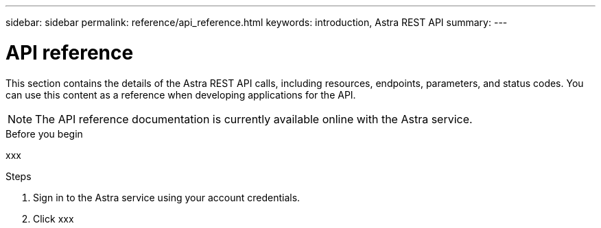 ---
sidebar: sidebar
permalink: reference/api_reference.html
keywords: introduction, Astra REST API
summary:
---

= API reference
:hardbreaks:
:nofooter:
:icons: font
:linkattrs:
:imagesdir: ./media/

[.lead]
This section contains the details of the Astra REST API calls, including resources, endpoints, parameters, and status codes. You can use this content as a reference when developing applications for the API.

[NOTE]
The API reference documentation is currently available online with the Astra service.

.Before you begin

xxx

.Steps

. Sign in to the Astra service using your account credentials.

. Click xxx
